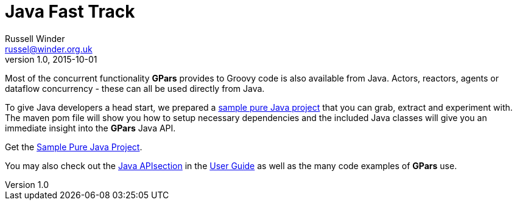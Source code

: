 = GPars - Groovy Parallel Systems
Russell Winder <russel@winder.org.uk>
v1.0, 2015-10-01
:linkattrs:
:linkcss:
:toc: left
:toc-title: Document Index
:icons: font
:source-highlighter: coderay
:docslink: http://www.gpars.org/guide/[GPars Docs]
:description: GPars is a multi-paradigm concurrency framework offering several mutually cooperating high-level concurrency abstractions.
:doctitle: Java Fast Track


Most of the concurrent functionality *GPars* provides to Groovy code is also
available from Java. Actors, reactors, agents or dataflow concurrency - these
can all be used directly from Java.

To give Java developers a head start, we prepared a http://gpars.org/download/1.1.0/gpars-mvn-java-demo-1.1.0.zip[sample pure Java project] that you can grab, extract and experiment with. The maven pom file will show you
how to setup necessary dependencies and the included Java classes will give you an immediate insight into the *GPars* Java API.

Get the http://gpars.org/download/1.1.0/gpars-mvn-java-demo-1.1.0.zip[Sample Pure Java Project].

You may also check out the http://www.gpars.org/guide/guide/gettingStarted.html#gettingStarted_JavaAPI-usingGParsFromJava[Java APIsection] in the http://www.gpars.org/guide/[User Guide] as well as the many code examples of *GPars* use.
